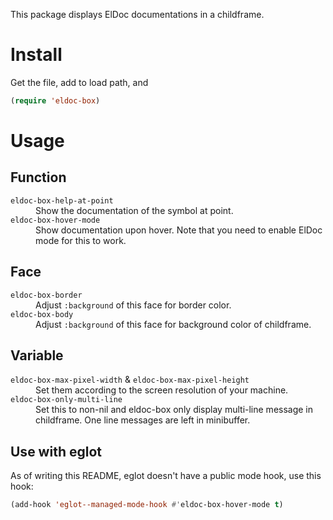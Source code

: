 This package displays ElDoc documentations in a childframe.

* Install
Get the file, add to load path, and
#+BEGIN_SRC emacs-lisp
(require 'eldoc-box)
#+END_SRC

* Usage
** Function
-  =eldoc-box-help-at-point= :: Show the documentation of the symbol at point.
- =eldoc-box-hover-mode= :: Show documentation upon hover. Note that you need to enable ElDoc mode for this to work.
** Face
-  =eldoc-box-border= :: Adjust =:background= of this face for border color.
- =eldoc-box-body= :: Adjust =:background= of  this face for background color of childframe.
** Variable
- =eldoc-box-max-pixel-width= & =eldoc-box-max-pixel-height= :: Set them according to the screen resolution of your machine.
- =eldoc-box-only-multi-line= :: Set this to non-nil and eldoc-box only display multi-line message in childframe. One line messages are left in minibuffer.

** Use with eglot
As of writing this README, eglot doesn't have a public mode hook, use this hook:

#+BEGIN_SRC emacs-lisp
(add-hook 'eglot--managed-mode-hook #'eldoc-box-hover-mode t)
#+END_SRC
